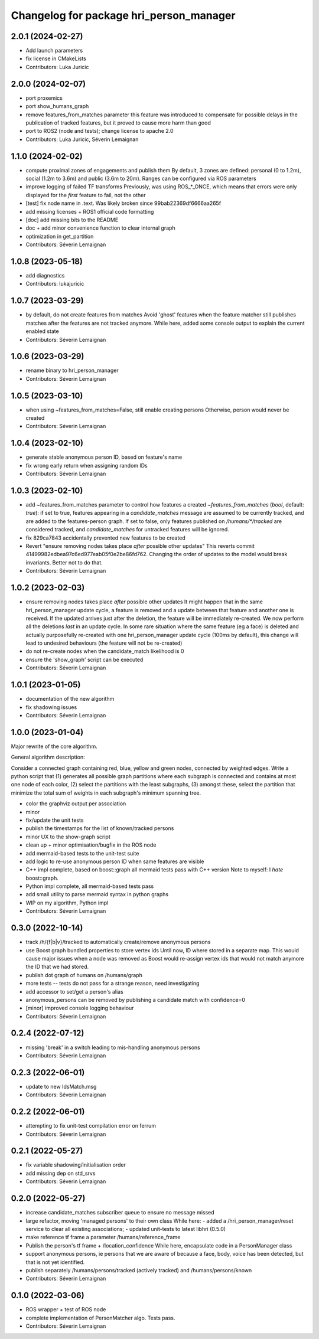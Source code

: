 ^^^^^^^^^^^^^^^^^^^^^^^^^^^^^^^^^^^^^^^^
Changelog for package hri_person_manager
^^^^^^^^^^^^^^^^^^^^^^^^^^^^^^^^^^^^^^^^

2.0.1 (2024-02-27)
------------------
* Add launch parameters
* fix license in CMakeLists
* Contributors: Luka Juricic

2.0.0 (2024-02-07)
------------------
* port proxemics
* port show_humans_graph
* remove features_from_matches parameter
  this feature was introduced to compensate for possible delays in the
  publication of tracked features, but it proved to cause more harm than
  good
* port to ROS2 (node and tests); change license to apache 2.0
* Contributors: Luka Juricic, Séverin Lemaignan

1.1.0 (2024-02-02)
------------------
* compute proximal zones of engagements and publish them
  By default, 3 zones are defined: personal (0 to 1.2m), social (1.2m to 3.6m) and public (3.6m to 20m). Ranges can be configured via ROS parameters
* improve logging of failed TF transforms
  Previously, was using ROS\_*_ONCE, which means that errors were only displayed for the *first* feature to fail, not the other
* [test] fix node name in .text. Was likely broken since 99bab22369df6666aa265f
* add missing licenses + ROS1 official code formatting
* [doc] add missing bits to the README
* doc + add minor convenience function to clear internal graph
* optimization in get_partition
* Contributors: Séverin Lemaignan

1.0.8 (2023-05-18)
------------------
* add diagnostics
* Contributors: lukajuricic

1.0.7 (2023-03-29)
------------------
* by default, do not create features from matches
  Avoid 'ghost' features when the feature matcher still publishes matches after the features are not tracked anymore.
  While here, added some console output to explain the current enabled state
* Contributors: Séverin Lemaignan

1.0.6 (2023-03-29)
------------------
* rename binary to hri_person_manager
* Contributors: Séverin Lemaignan

1.0.5 (2023-03-10)
------------------
* when using ~features_from_matches=False, still enable creating persons
  Otherwise, person would never be created
* Contributors: Séverin Lemaignan

1.0.4 (2023-02-10)
------------------
* generate stable anonymous person ID, based on feature's name
* fix wrong early return when assigning random IDs
* Contributors: Séverin Lemaignan

1.0.3 (2023-02-10)
------------------
* add ~features_from_matches parameter to control how features a created
  `~features_from_matches` (`bool`, default: `true`): if set to true, features
  appearing in a `candidate_matches` message are assumed to be currently
  tracked, and are added to the features-person graph. If set to false, only
  features published on `/humans/*/tracked` are considered tracked, and
  `candidate_matches` for untracked features will be ignored.
* fix 829ca7843 accidentally prevented new features to be created
* Revert "ensure removing nodes takes place *after* possible other updates"
  This reverts commit 41499982edbea97c6ed977eab05f0e2be86fd762.
  Changing the order of updates to the model would break invariants.
  Better not to do that.
* Contributors: Séverin Lemaignan

1.0.2 (2023-02-03)
------------------
* ensure removing nodes takes place *after* possible other updates
  It might happen that in the same hri_person_manager update cycle, a feature is removed and a update between that feature and another one is received. If the updated arrives just after the deletion, the feature will be immediately re-created. We now perform all the deletions *last* in an update cycle.
  In some rare situation where the same feature (eg a face) is deleted and actually purposefully re-created with one hri_person_manager update cycle (100ms by default), this change will lead to undesired behaviours (the feature will not be re-created)
* do not re-create nodes when the candidate_match likelihood is 0
* ensure the 'show_graph' script can be executed
* Contributors: Séverin Lemaignan

1.0.1 (2023-01-05)
------------------
* documentation of the new algorithm
* fix shadowing issues
* Contributors: Séverin Lemaignan

1.0.0 (2023-01-04)
------------------

Major rewrite of the core algorithm.

General algorithm description:

Consider a connected graph containing red, blue, yellow and green nodes,
connected by weighted edges. Write a python script that (1) generates
all possible graph partitions where each subgraph is connected and
contains at most one node of each color, (2) select the partitions with
the least subgraphs, (3) amongst these, select the partition that
minimize the total sum of weights in each subgraph's minimum spanning
tree.

* color the graphviz output per association
* minor
* fix/update the unit tests
* publish the timestamps for the list of known/tracked persons
* minor UX to the show-graph script
* clean up + minor optimisation/bugfix in the ROS node
* add mermaid-based tests to the unit-test suite
* add logic to re-use anonymous person ID when same features are visible
* C++ impl complete, based on boost::graph
  all mermaid tests pass with C++ version
  Note to myself: I *hate* boost::graph.
* Python impl complete, all mermaid-based tests pass
* add small utility to parse mermaid syntax in python graphs
* WIP on my algorithm, Python impl
* Contributors: Séverin Lemaignan

0.3.0 (2022-10-14)
------------------
* track /h/{f|b|v}/tracked to automatically create/remove anonymous persons
* use Boost graph bundled properties to store vertex ids
  Until now, ID where stored in a separate map. This would cause major issues when
  a node was removed as Boost would re-assign vertex ids that would not match anymore
  the ID that we had stored.
* publish dot graph of humans on /humans/graph
* more tests -- tests do not pass for a strange reason, need investigating
* add accessor to set/get a person's alias
* anonymous_persons can be removed by publishing a candidate match with confidence=0
* [minor] improved console logging behaviour
* Contributors: Séverin Lemaignan

0.2.4 (2022-07-12)
------------------
* missing 'break' in a switch leading to mis-handling anonymous persons
* Contributors: Séverin Lemaignan

0.2.3 (2022-06-01)
------------------
* update to new IdsMatch.msg
* Contributors: Séverin Lemaignan

0.2.2 (2022-06-01)
------------------
* attempting to fix unit-test compilation error on ferrum
* Contributors: Séverin Lemaignan

0.2.1 (2022-05-27)
------------------
* fix variable shadowing/initialisation order
* add missing dep on std_srvs
* Contributors: Séverin Lemaignan

0.2.0 (2022-05-27)
------------------
* increase candidate_matches subscriber queue to ensure no message missed
* large refactor, moving 'managed persons' to their own class
  While here:
  - added a /hri_person_manager/reset service to clear all existing
  associations;
  - updated unit-tests to latest libhri (0.5.0)
* make reference tf frame a parameter /humans/reference_frame
* Publish the person's tf frame + /location_confidence
  While here, encapsulate code in a PersonManager class
* support anonymous persons, ie persons that we are aware of because a face,
  body, voice has been detected, but that is not yet identified.
* publish separately /humans/persons/tracked (actively tracked) and /humans/persons/known
* Contributors: Séverin Lemaignan

0.1.0 (2022-03-06)
------------------
* ROS wrapper + test of ROS node
* complete implementation of PersonMatcher algo. Tests pass.
* Contributors: Séverin Lemaignan
